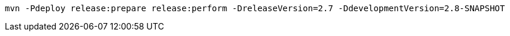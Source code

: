 [source,bash]
----
mvn -Pdeploy release:prepare release:perform -DreleaseVersion=2.7 -DdevelopmentVersion=2.8-SNAPSHOT
----
